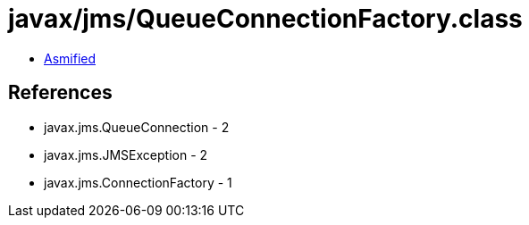 = javax/jms/QueueConnectionFactory.class

 - link:QueueConnectionFactory-asmified.java[Asmified]

== References

 - javax.jms.QueueConnection - 2
 - javax.jms.JMSException - 2
 - javax.jms.ConnectionFactory - 1
